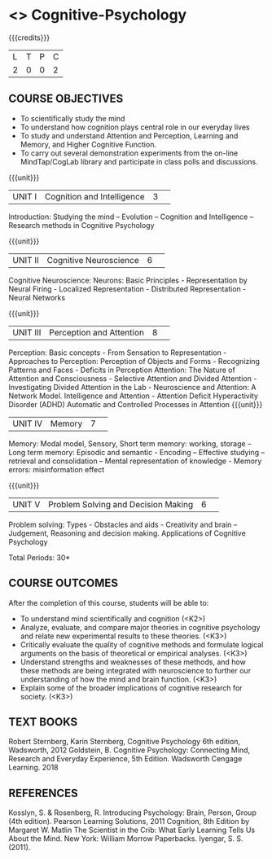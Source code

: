 * <<<S1>>>  Cognitive-Psychology
:properties:
:author: Dr S Nanda, Dr T T Mirnalinee & Dr R Kanchana
:date: 
:end:

#+startup: showall
#+begin_comment
This version uploaded by RK. Course outcomes - should they be rewritten to match the units?

#+end_comment


{{{credits}}}
|L|T|P|C|
|2|0|0|2|

** COURSE OBJECTIVES
 
- To  scientifically study the mind
- To understand how   cognition plays central role in our everyday lives
- To study and understand Attention and Perception, Learning and Memory, and Higher Cognitive Function.  
- To carry out several demonstration experiments from the on-line MindTap/CogLab library and participate in class polls and discussions.   


{{{unit}}}
|UNIT I|Cognition and Intelligence |3| 
Introduction: Studying the mind – Evolution – Cognition and Intelligence – Research methods in Cognitive Psychology

{{{unit}}}
|UNIT II|Cognitive Neuroscience |6| 
Cognitive Neuroscience: Neurons: Basic Principles - Representation by Neural Firing - Localized Representation - Distributed Representation - Neural Networks

{{{unit}}}
|UNIT III|Perception and Attention|8| 
Perception: Basic concepts - From Sensation to Representation - Approaches to Perception: Perception of Objects and Forms - Recognizing Patterns and Faces - Deficits in Perception
Attention: The Nature of Attention and Consciousness - Selective Attention and Divided Attention - Investigating Divided Attention in the Lab - Neuroscience and Attention: A Network Model. Intelligence and Attention - Attention Deficit Hyperactivity Disorder (ADHD)
Automatic and Controlled Processes in Attention
{{{unit}}}
|UNIT IV|Memory|7| 
Memory: Modal model, Sensory, Short term memory: working, storage – Long term memory: Episodic and semantic -  Encoding – Effective studying – retrieval and consolidation – Mental representation of knowledge - Memory errors: misinformation effect

{{{unit}}}
|UNIT V|Problem Solving and Decision Making|6| 
Problem solving: Types -  Obstacles and aids - Creativity and brain – Judgement, Reasoning and decision making. 
 Applications of Cognitive Psychology


\hfill *Total Periods: 30*

** COURSE OUTCOMES
After the completion of this course, students will be able to: 
- To understand mind scientifically and cognition (<K2>) 
- Analyze, evaluate, and compare major theories in cognitive psychology and relate new experimental results to these theories. (<K3>)
- Critically evaluate the quality of cognitive methods and formulate logical arguments on the basis of theoretical or empirical analyses. (<K3>)
- Understand  strengths and weaknesses of these methods, and how these methods are being integrated with neuroscience to further our understanding of how the mind and brain function. (<K3>)
- Explain some of the broader implications of cognitive research for society. (<K3>)

** TEXT BOOKS
    Robert Sternberg, Karin Sternberg, Cognitive Psychology 6th edition, Wadsworth, 2012
Goldstein, B. Cognitive Psychology: Connecting Mind, Research and Everyday Experience, 5th Edition. Wadsworth Cengage Learning. 2018
** REFERENCES
Kosslyn, S. & Rosenberg, R. Introducing Psychology: Brain, Person, Group (4th edition).  Pearson Learning Solutions, 2011
 Cognition, 8th Edition by Margaret W. Matlin  
 The Scientist in the Crib: What Early Learning Tells Us About the Mind. New York: William Morrow Paperbacks. Iyengar, S. S. (2011).
